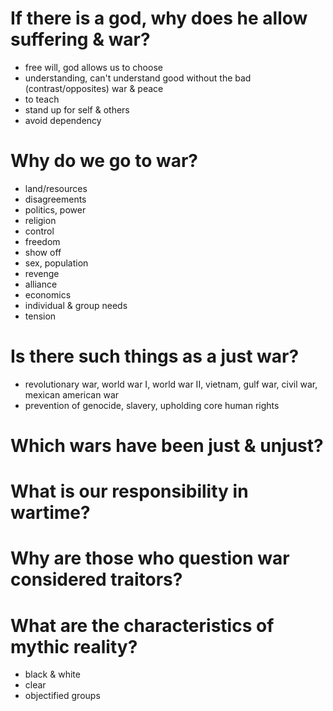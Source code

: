 * If there is a god, why does he allow suffering & war?

 - free will, god allows us to choose
 - understanding, can't understand good without the bad
   (contrast/opposites) war & peace
 - to teach
 - stand up for self & others
 - avoid dependency

* Why do we go to war?

 - land/resources
 - disagreements
 - politics, power
 - religion
 - control
 - freedom
 - show off
 - sex, population
 - revenge
 - alliance
 - economics
 - individual & group needs
 - tension

* Is there such things as a just war?

 - revolutionary war, world war I, world war II, vietnam, gulf war,
   civil war, mexican american war
 - prevention of genocide, slavery, upholding core human rights

* Which wars have been just & unjust?

* What is our responsibility in wartime?

* Why are those who question war considered traitors?

* What are the characteristics of mythic reality?

 - black & white
 - clear
 - objectified groups


